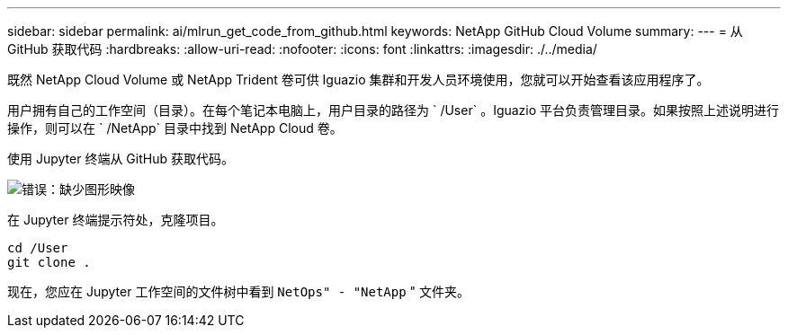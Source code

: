 ---
sidebar: sidebar 
permalink: ai/mlrun_get_code_from_github.html 
keywords: NetApp GitHub Cloud Volume 
summary:  
---
= 从 GitHub 获取代码
:hardbreaks:
:allow-uri-read: 
:nofooter: 
:icons: font
:linkattrs: 
:imagesdir: ./../media/


[role="lead"]
既然 NetApp Cloud Volume 或 NetApp Trident 卷可供 Iguazio 集群和开发人员环境使用，您就可以开始查看该应用程序了。

用户拥有自己的工作空间（目录）。在每个笔记本电脑上，用户目录的路径为 ` /User` 。Iguazio 平台负责管理目录。如果按照上述说明进行操作，则可以在 ` /NetApp` 目录中找到 NetApp Cloud 卷。

使用 Jupyter 终端从 GitHub 获取代码。

image:mlrun_image12.png["错误：缺少图形映像"]

在 Jupyter 终端提示符处，克隆项目。

....
cd /User
git clone .
....
现在，您应在 Jupyter 工作空间的文件树中看到 `NetOps" - "NetApp` " 文件夹。
